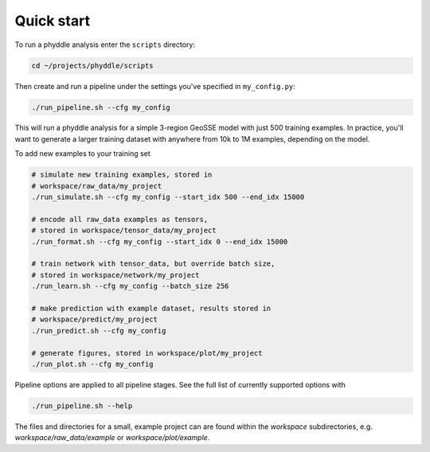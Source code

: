 Quick start
===========


To run a phyddle analysis enter the ``scripts`` directory:

.. code-block:: shell

	cd ~/projects/phyddle/scripts

Then create and run a pipeline under the settings you've specified in ``my_config.py``:

.. code-block:: shell

	./run_pipeline.sh --cfg my_config

This will run a phyddle analysis for a simple 3-region GeoSSE model with just 500 training examples. In practice, you'll want to generate a larger training dataset with anywhere from 10k to 1M examples, depending on the model.

To add new examples to your training set

.. code-block:: shell

    # simulate new training examples, stored in
    # workspace/raw_data/my_project
    ./run_simulate.sh --cfg my_config --start_idx 500 --end_idx 15000

    # encode all raw_data examples as tensors,
    # stored in workspace/tensor_data/my_project
    ./run_format.sh --cfg my_config --start_idx 0 --end_idx 15000

    # train network with tensor_data, but override batch size,
    # stored in workspace/network/my_project
    ./run_learn.sh --cfg my_config --batch_size 256

    # make prediction with example dataset, results stored in
    # workspace/predict/my_project
    ./run_predict.sh --cfg my_config

    # generate figures, stored in workspace/plot/my_project
    ./run_plot.sh --cfg my_config

Pipeline options are applied to all pipeline stages. See the full list of currently supported options with

.. code-block:: shell

	./run_pipeline.sh --help

The files and directories for a small, example project can are found within the `workspace` subdirectories, e.g. `workspace/raw_data/example` or `workspace/plot/example`.
